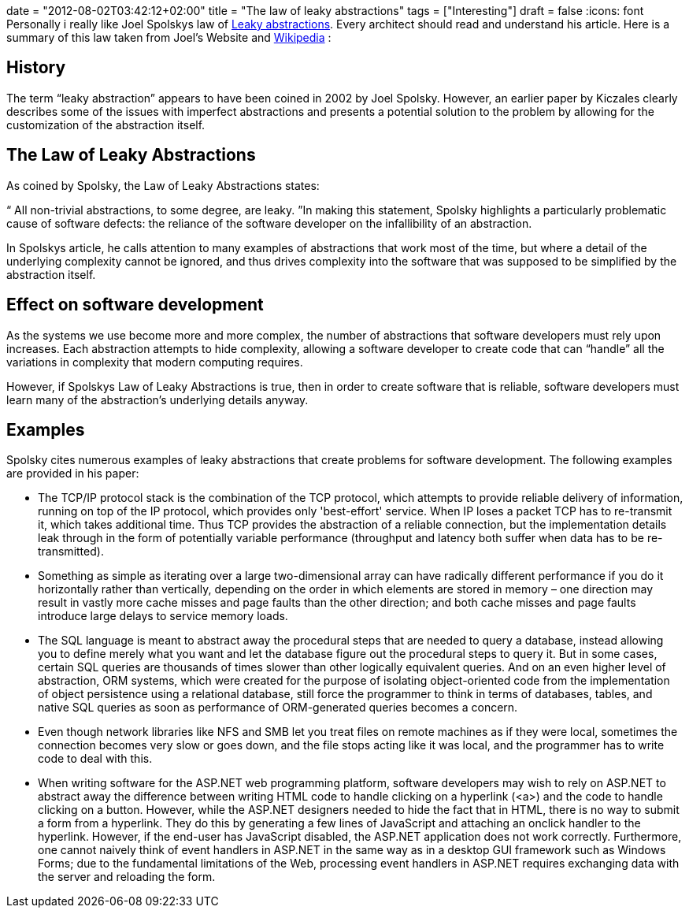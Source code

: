 +++
date = "2012-08-02T03:42:12+02:00"
title = "The law of leaky abstractions"
tags = ["Interesting"]
draft = false
+++
:icons: font
Personally i really like Joel Spolskys law of http://www.joelonsoftware.com/articles/LeakyAbstractions.html[Leaky abstractions]. Every architect should read and understand his article. Here is a summary of this law taken from Joel's Website and http://en.wikipedia.org/wiki/Leaky_abstraction[Wikipedia] :

== History

The term “leaky abstraction” appears to have been coined in 2002 by Joel Spolsky. However, an earlier paper by Kiczales clearly describes some of the issues with imperfect abstractions and presents a potential solution to the problem by allowing for the customization of the abstraction itself.

== The Law of Leaky Abstractions

As coined by Spolsky, the Law of Leaky Abstractions states:

“ All non-trivial abstractions, to some degree, are leaky. ”In making this statement, Spolsky highlights a particularly problematic cause of software defects: the reliance of the software developer on the infallibility of an abstraction.

In Spolskys article, he calls attention to many examples of abstractions that work most of the time, but where a detail of the underlying complexity cannot be ignored, and thus drives complexity into the software that was supposed to be simplified by the abstraction itself.

== Effect on software development

As the systems we use become more and more complex, the number of abstractions that software developers must rely upon increases. Each abstraction attempts to hide complexity, allowing a software developer to create code that can “handle” all the variations in complexity that modern computing requires.

However, if Spolskys Law of Leaky Abstractions is true, then in order to create software that is reliable, software developers must learn many of the abstraction's underlying details anyway.

== Examples

Spolsky cites numerous examples of leaky abstractions that create problems for software development. The following examples are provided in his paper:

	 * The TCP/IP protocol stack is the combination of the TCP protocol, which attempts to provide reliable delivery of information, running on top of the IP protocol, which provides only 'best-effort' service. When IP loses a packet TCP has to re-transmit it, which takes additional time. Thus TCP provides the abstraction of a reliable connection, but the implementation details leak through in the form of potentially variable performance (throughput and latency both suffer when data has to be re-transmitted).
	 * Something as simple as iterating over a large two-dimensional array can have radically different performance if you do it horizontally rather than vertically, depending on the order in which elements are stored in memory – one direction may result in vastly more cache misses and page faults than the other direction; and both cache misses and page faults introduce large delays to service memory loads.
	 * The SQL language is meant to abstract away the procedural steps that are needed to query a database, instead allowing you to define merely what you want and let the database figure out the procedural steps to query it. But in some cases, certain SQL queries are thousands of times slower than other logically equivalent queries. And on an even higher level of abstraction, ORM systems, which were created for the purpose of isolating object-oriented code from the implementation of object persistence using a relational database, still force the programmer to think in terms of databases, tables, and native SQL queries as soon as performance of ORM-generated queries becomes a concern.
	 * Even though network libraries like NFS and SMB let you treat files on remote machines as if they were local, sometimes the connection becomes very slow or goes down, and the file stops acting like it was local, and the programmer has to write code to deal with this.
	 * When writing software for the ASP.NET web programming platform, software developers may wish to rely on ASP.NET to abstract away the difference between writing HTML code to handle clicking on a hyperlink (<a>) and the code to handle clicking on a button. However, while the ASP.NET designers needed to hide the fact that in HTML, there is no way to submit a form from a hyperlink. They do this by generating a few lines of JavaScript and attaching an onclick handler to the hyperlink. However, if the end-user has JavaScript disabled, the ASP.NET application does not work correctly. Furthermore, one cannot naively think of event handlers in ASP.NET in the same way as in a desktop GUI framework such as Windows Forms; due to the fundamental limitations of the Web, processing event handlers in ASP.NET requires exchanging data with the server and reloading the form.

